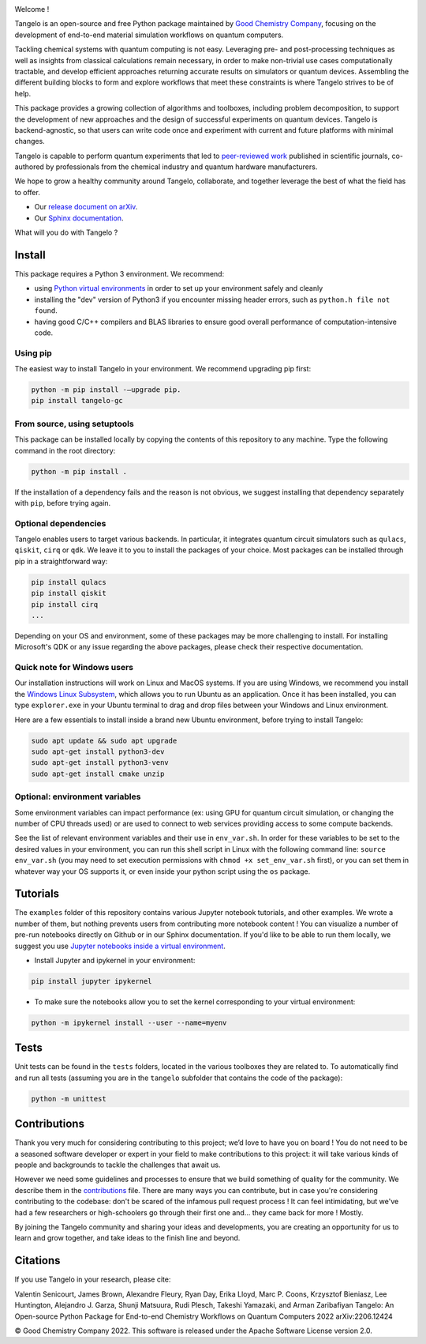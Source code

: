 |tangelo_logo|

.. |tangelo_logo| image:: ./docs/source/_static/img/tangelo_logo_gradient.png
   :width: 600
   :alt: tangelo_logo

|maintainer| |licence| |systems| |dev_branch|

..
    |build|

.. |maintainer| image:: https://img.shields.io/badge/Maintainer-GoodChemistry-blue
   :target: https://goodchemistry.com
.. |licence| image:: https://img.shields.io/badge/License-Apache_2.0-green
   :target: https://github.com/goodchemistryco/Tangelo/blob/main/LICENSE
.. |systems| image:: https://img.shields.io/badge/OS-Linux%20MacOS%20Windows-7373e3
.. |dev_branch| image:: https://img.shields.io/badge/DevBranch-develop-yellow
.. |build| image:: https://github.com/goodchemistryco/Tangelo/actions/workflows/continuous_integration.yml/badge.svg
   :target: https://github.com/goodchemistryco/Tangelo/actions/workflows/continuous_integration.yml

Welcome !

Tangelo is an open-source and free Python package maintained by `Good Chemistry Company <https://goodchemistry.com>`_, focusing on the development of end-to-end material simulation workflows on quantum computers.

Tackling chemical systems with quantum computing is not easy. Leveraging pre- and post-processing techniques as well as insights from classical calculations remain necessary, in order to make
non-trivial use cases computationally tractable, and develop efficient approaches returning accurate results on simulators or quantum devices.
Assembling the different building blocks to form and explore workflows that meet these constraints is where Tangelo strives to be of
help.

|workflow|

.. |workflow| image:: ./docs/source/_static/img/quantum_workflow.png
   :width: 700
   :alt: tangelo_workflow

This package provides a growing collection of algorithms and toolboxes, including problem decomposition, to support the development of new approaches and the design of successful experiments on quantum devices. Tangelo is backend-agnostic,
so that users can write code once and experiment with current and future platforms with minimal changes.

Tangelo is capable to perform quantum experiments that led to `peer-reviewed work <https://www.nature.com/articles/s42005-021-00751-9>`_
published in scientific journals, co-authored by professionals from the chemical industry and quantum hardware manufacturers.

|curve|

.. |curve| image:: ./docs/source/_static/img/curve_dmet_qcc.png
   :width: 400
   :alt: curve

We hope to grow a healthy community around Tangelo, collaborate, and together leverage the best of what the field has to offer.

- Our `release document on arXiv <https://arxiv.org/pdf/2206.12424.pdf>`_.
- Our `Sphinx documentation <http://tangelo-docs.goodchemistry.com>`_.

What will you do with Tangelo ?

Install
-------

This package requires a Python 3 environment. We recommend:

* using `Python virtual environments <https://docs.python.org/3/tutorial/venv.html>`_ in order to set up your environment safely and cleanly
* installing the "dev" version of Python3 if you encounter missing header errors, such as ``python.h file not found``.
* having good C/C++ compilers and BLAS libraries to ensure good overall performance of computation-intensive code.

Using pip
^^^^^^^^^

The easiest way to install Tangelo in your environment. We recommend upgrading pip first:

.. code-block::

   python -m pip install -–upgrade pip.
   pip install tangelo-gc

From source, using setuptools
^^^^^^^^^^^^^^^^^^^^^^^^^^^^^

This package can be installed locally by copying the contents of this repository to any machine.
Type the following command in the root directory:

.. code-block::

   python -m pip install .

If the installation of a dependency fails and the reason is not obvious, we suggest installing that dependency
separately with ``pip``\ , before trying again.


Optional dependencies
^^^^^^^^^^^^^^^^^^^^^

Tangelo enables users to target various backends. In particular, it integrates quantum circuit simulators such as
``qulacs``\ , ``qiskit``\ , ``cirq`` or ``qdk``. We leave it to you to install the packages of your choice.
Most packages can be installed through pip in a straightforward way:

.. code-block::

   pip install qulacs
   pip install qiskit
   pip install cirq
   ...

Depending on your OS and environment, some of these packages may be more challenging to install. For installing Microsoft's QDK
or any issue regarding the above packages, please check their respective documentation.


Quick note for Windows users
^^^^^^^^^^^^^^^^^^^^^^^^^^^^

Our installation instructions will work on Linux and MacOS systems. If you are using Windows, we recommend
you install the `Windows Linux Subsystem <https://docs.microsoft.com/en-us/windows/wsl/install>`_, which allows you
to run Ubuntu as an application. Once it has been installed, you can type ``explorer.exe`` in your Ubuntu terminal to
drag and drop files between your Windows and Linux environment.

Here are a few essentials to install inside a brand new Ubuntu environment, before trying to install Tangelo:

.. code-block::

   sudo apt update && sudo apt upgrade
   sudo apt-get install python3-dev
   sudo apt-get install python3-venv
   sudo apt-get install cmake unzip


Optional: environment variables
^^^^^^^^^^^^^^^^^^^^^^^^^^^^^^^

Some environment variables can impact performance (ex: using GPU for quantum circuit simulation, or changing
the number of CPU threads used) or are used to connect to web services providing access to some compute backends.

See the list of relevant environment variables and their use in ``env_var.sh``. In order for these variables to be set to
the desired values in your environment, you can run this shell script in Linux with the following command line:
``source env_var.sh`` (you may need to set execution permissions with ``chmod +x set_env_var.sh`` first), or you can set
them in whatever way your OS supports it, or even inside your python script using the ``os`` package.

Tutorials
---------

The ``examples`` folder of this repository contains various Jupyter notebook tutorials, and other examples.
We wrote a number of them, but nothing prevents users from contributing more notebook content !
You can visualize a number of pre-run notebooks directly on Github or in our Sphinx documentation. If you'd like to be able to run
them locally, we suggest you use `Jupyter notebooks inside a virtual environment <https://janakiev.com/blog/jupyter-virtual-envs/>`_.

- Install Jupyter and ipykernel in your environment:
.. code-block::

   pip install jupyter ipykernel

- To make sure the notebooks allow you to set the kernel corresponding to your virtual environment:
.. code-block::

   python -m ipykernel install --user --name=myenv

Tests
-----

Unit tests can be found in the ``tests`` folders, located in the various toolboxes they are related to. To automatically
find and run all tests (assuming you are in the ``tangelo`` subfolder that contains the code of the package):

.. code-block::

   python -m unittest


Contributions
-------------

Thank you very much for considering contributing to this project; we’d love to have you on board !
You do not need to be a seasoned software developer or expert in your field to make contributions to this project: it will take various kinds of people and backgrounds to tackle the challenges that await us.

However we need some guidelines and processes to ensure that we build something of quality for the community. We describe them in the `contributions <./CONTRIBUTIONS.rst>`_ file.
There are many ways you can contribute, but in case you're considering contributing to the codebase: don't be scared of the infamous pull request process ! It can feel intimidating, but we've had a few researchers or high-schoolers go through their first one and... they came back for more ! Mostly.

By joining the Tangelo community and sharing your ideas and developments, you are creating an opportunity for us to learn and grow together, and take ideas to the finish line and beyond.

Citations
---------

If you use Tangelo in your research, please cite:

| Valentin Senicourt, James Brown, Alexandre Fleury, Ryan Day, Erika Lloyd, Marc P. Coons, Krzysztof Bieniasz, Lee Huntington, Alejandro J. Garza, Shunji Matsuura, Rudi Plesch, Takeshi Yamazaki, and Arman Zaribafiyan Tangelo: An Open-source Python Package for End-to-end Chemistry Workflows on Quantum Computers 2022 arXiv:2206.12424

© Good Chemistry Company 2022. This software is released under the Apache Software License version 2.0.
